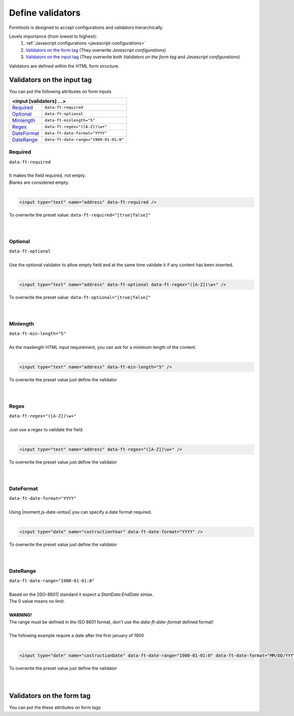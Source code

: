 #################
Define validators
#################

Formtools is designed to accept configurations and validators hierarchically.

Levels importance (from lowest to highest):
  1. :ref:`Javascript configurations <javascript-configurations>`
  2. `Validators on the form tag`_ (They overwrite `Javascript configurations`)
  3. `Validators on the input tag`_ (They overwrite both `Validators on the form tag` and `Javascript configurations`)


Validators are defined within the HTML form structure.

===========================
Validators on the input tag
===========================

You can put the following attributes on form inputs

+----------------------------------------------------------------------+
| **<input [validators] ...>**                                         |
+---------------------------+------------------------------------------+
| `Required`_               | ``data-ft-required``                     |
+---------------------------+------------------------------------------+
| `Optional`_               | ``data-ft-optional``                     |
+---------------------------+------------------------------------------+
| `Minlength`_              | ``data-ft-minlength="5"``                |
+---------------------------+------------------------------------------+
| `Regex`_                  | ``data-ft-regex="([A-Z])\w+"``           |
+---------------------------+------------------------------------------+
| `DateFormat`_             | ``data-ft-date-format="YYYY"``           |
+---------------------------+------------------------------------------+
| `DateRange`_              | ``data-ft-date-range="1900-01-01:0"``    |
+---------------------------+------------------------------------------+


Required
--------

| ``data-ft-required``
|
| It makes the field required, not empty.
| Blanks are considered empty.
|

.. code-block:: html
	
	<input type="text" name="address" data-ft-required />

| To overwrite the preset value: ``data-ft-required="[true|false]"``
|
|



Optional
--------

| ``data-ft-optional``
|
| Use the optional validator to allow empty field and at the same time validate it if any content has been inserted.
|

.. code-block:: html
	
	<input type="text" name="address" data-ft-optional data-ft-regex="([A-Z])\w+" />

| To overwrite the preset value: ``data-ft-optional="[true|false]"``
|
|



Minlength
---------

| ``data-ft-min-length="5"``
|
| As the maxlength HTML input requirement, you can ask for a minimum length of the content.
|

.. code-block:: html
	
	<input type="text" name="address" data-ft-min-length="5" />

| To overwrite the preset value just define the validator
|
|



Regex
-----

| ``data-ft-regex="([A-Z])\w+"``
|
| Just use a regex to validate the field.
|

.. code-block:: html
	
	<input type="text" name="address" data-ft-regex="([A-Z])\w+" />

| To overwrite the preset value just define the validator
|
|


DateFormat
----------

| ``data-ft-date-format="YYYY"``
|
| Using |moment.js-date-sintax| you can specify a date format required.
|

.. code-block:: html
	
	<input type="date" name="costructionYear" data-ft-date-format="YYYY" />

| To overwrite the preset value just define the validator
|
|



DateRange
---------

| ``data-ft-date-range="1900-01-01:0"``
|
| Based on the |ISO-8601| standard it expect a `StartDate:EndDate` sintax.
| The 0 value means `no limit`.
|
| **WARNING!**
| The range must be defined in the ISO 8601 format, don't use the *data-ft-date-format* defined format!
|
| The following example require a date after the first january of 1900
|

.. code-block:: html
	
	<input type="date" name="costructionDate" data-ft-date-range="1900-01-01:0" data-ft-date-format="MM/DD/YYYY" />

| To overwrite the preset value just define the validator
|
|



===========================
Validators on the form tag
===========================

You can put the these attributes on form tags

+---------------------------------------------------------------------------------------------------------------------------------------------------------------------------------------------------------------------------------------------------------------------------------------+
| **<form  [validators] ...>**                                                                                                                                                                                                                                                          |
+---------------------------+------------------------------------------+----------------------------------------------------------------------------------------------------------------------------------------------------------------------------------------------------------------+
| `Required`                | ``data-ft-required``                     | All inputs in the form are required. It follows `Required`_ overwriting rules to overwrite :ref:`Javascript configured validators <javascript-configured-validators>`                                          |
+---------------------------+------------------------------------------+----------------------------------------------------------------------------------------------------------------------------------------------------------------------------------------------------------------+
| `Optional`                | ``data-ft-optional``                     | All inputs in the form are optional. It follows `Optional`_ overwriting rules to overwrite :ref:`Javascript configured validators <javascript-configured-validators>`                                          |
+---------------------------+------------------------------------------+----------------------------------------------------------------------------------------------------------------------------------------------------------------------------------------------------------------+
| `Minlength`               | ``data-ft-min-length="5"``                | All inputs in the form must have at least 5 characters. It follows `Minlength`_ overwriting rules to overwrite :ref:`Javascript configured validators <javascript-configured-validators>`                      |
+---------------------------+------------------------------------------+----------------------------------------------------------------------------------------------------------------------------------------------------------------------------------------------------------------+
| `RegEx`                   | ``data-ft-regex="([A-Z])\w+"``           | All inputs in the form must match the regex. It follows `Regex`_ overwriting rules to overwrite :ref:`Javascript configured validators <javascript-configured-validators>`                                     |
+---------------------------+------------------------------------------+----------------------------------------------------------------------------------------------------------------------------------------------------------------------------------------------------------------+
| `DateFormat`              | ``data-ft-date-format="YYYY"``           | All `type="date"` inputs in the form must match the date format. It follows `DateFormat`_ overwriting rules to overwrite :ref:`Javascript configured validators <javascript-configured-validators>`            |
+---------------------------+------------------------------------------+----------------------------------------------------------------------------------------------------------------------------------------------------------------------------------------------------------------+
| `DateRange`               | ``data-ft-date-range="1900-01-01:0"``    | All `type="date"` inputs in the form must match the date range. It follows `DateRange`_ overwriting rules to overwrite :ref:`Javascript configured validators <javascript-configured-validators>`              |
+---------------------------+------------------------------------------+----------------------------------------------------------------------------------------------------------------------------------------------------------------------------------------------------------------+



.. External links

.. |moment.js-date-sintax| raw:: html
    
	<a href="http://momentjs.com/docs/#/displaying/format/" target="_blank">moment.js date sintax</a>

.. |ISO-8601| raw:: html
    
	<a href="http://www.iso.org/iso/home/standards/iso8601.htm" target="_blank">ISO 8601</a>
	